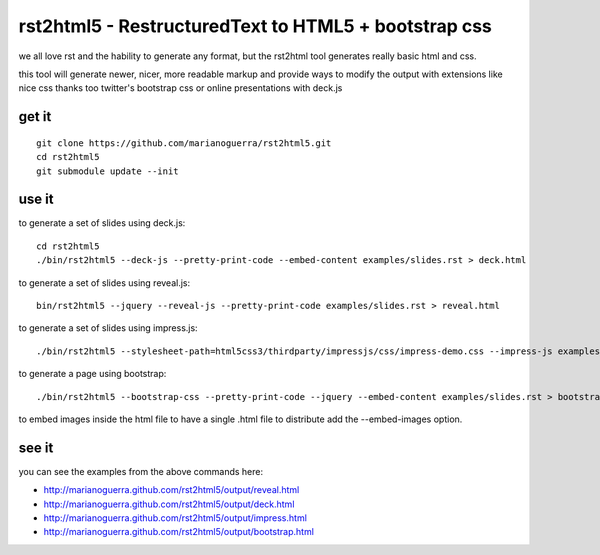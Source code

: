rst2html5 - RestructuredText to HTML5 + bootstrap css
=====================================================

we all love rst and the hability to generate any format, but the rst2html tool
generates really basic html and css.

this tool will generate newer, nicer, more readable markup and provide
ways to modify the output with extensions like nice css
thanks too twitter's bootstrap css or online presentations with deck.js

get it
------

::

        git clone https://github.com/marianoguerra/rst2html5.git
        cd rst2html5
        git submodule update --init

use it
------

to generate a set of slides using deck.js::

        cd rst2html5
        ./bin/rst2html5 --deck-js --pretty-print-code --embed-content examples/slides.rst > deck.html

to generate a set of slides using reveal.js::

        bin/rst2html5 --jquery --reveal-js --pretty-print-code examples/slides.rst > reveal.html

to generate a set of slides using impress.js::

    ./bin/rst2html5 --stylesheet-path=html5css3/thirdparty/impressjs/css/impress-demo.css --impress-js examples/impress.rst > output/impress.html

to generate a page using bootstrap::

        ./bin/rst2html5 --bootstrap-css --pretty-print-code --jquery --embed-content examples/slides.rst > bootstrap.html

to embed images inside the html file to have a single .html file to distribute
add the --embed-images option.

see it
------

you can see the examples from the above commands here:

* http://marianoguerra.github.com/rst2html5/output/reveal.html
* http://marianoguerra.github.com/rst2html5/output/deck.html
* http://marianoguerra.github.com/rst2html5/output/impress.html
* http://marianoguerra.github.com/rst2html5/output/bootstrap.html

